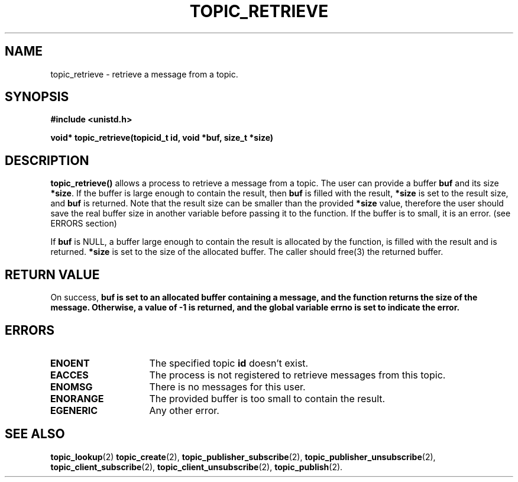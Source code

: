 .TH TOPIC_RETRIEVE 2 "March 25, 2017" "IIT - CS551" "Syscalls Manual"
.SH NAME
topic_retrieve - retrieve a message from a topic.

.SH SYNOPSIS
.nf
.ft B
#include <unistd.h>

void* topic_retrieve(topicid_t id, void *buf, size_t *size)
.ft R
.fi
.SH DESCRIPTION
.de SP
.if t .sp 0.4
.if n .sp
..
.B topic_retrieve()
allows a process to retrieve a message from a topic.
The user can provide a buffer \fBbuf\fP and its size \fB*size\fP. If the buffer is large enough to contain the result, then \fBbuf\fP is filled with the result, \fB*size\fP is set to the result size, and \fBbuf\fP is returned. Note that the result size can be smaller than the provided \fB*size\fP value, therefore the user should save the real buffer size in another variable before passing it to the function. If the buffer is to small, it is an error. (see ERRORS section)

If \fBbuf\fP is NULL, a buffer large enough to contain the result is allocated by the function, is filled with the result and is returned. \fB*size\fP is set to the size of the allocated buffer. The caller should free(3) the returned buffer.

.SH "RETURN VALUE
On success, \fBbuf\fp is set to an allocated buffer containing a message, and the function returns the size of the message. Otherwise, a value of \-1 is returned, and the global variable errno is set to indicate the error.

.SH ERRORS
.TP 15
.B ENOENT
The specified topic \fBid\fP doesn't exist.
.TP 15
.B EACCES
The process is not registered to retrieve messages from this topic.
.TP 15
.B ENOMSG
There is no messages for this user.
.TP 15
.B ENORANGE
The provided buffer is too small to contain the result.
.TP 15
.B EGENERIC
Any other error.
	
.SH "SEE ALSO"
.BR topic_lookup (2)
.BR topic_create (2),
.BR topic_publisher_subscribe (2),
.BR topic_publisher_unsubscribe (2),
.BR topic_client_subscribe (2),
.BR topic_client_unsubscribe (2),
.BR topic_publish (2).
